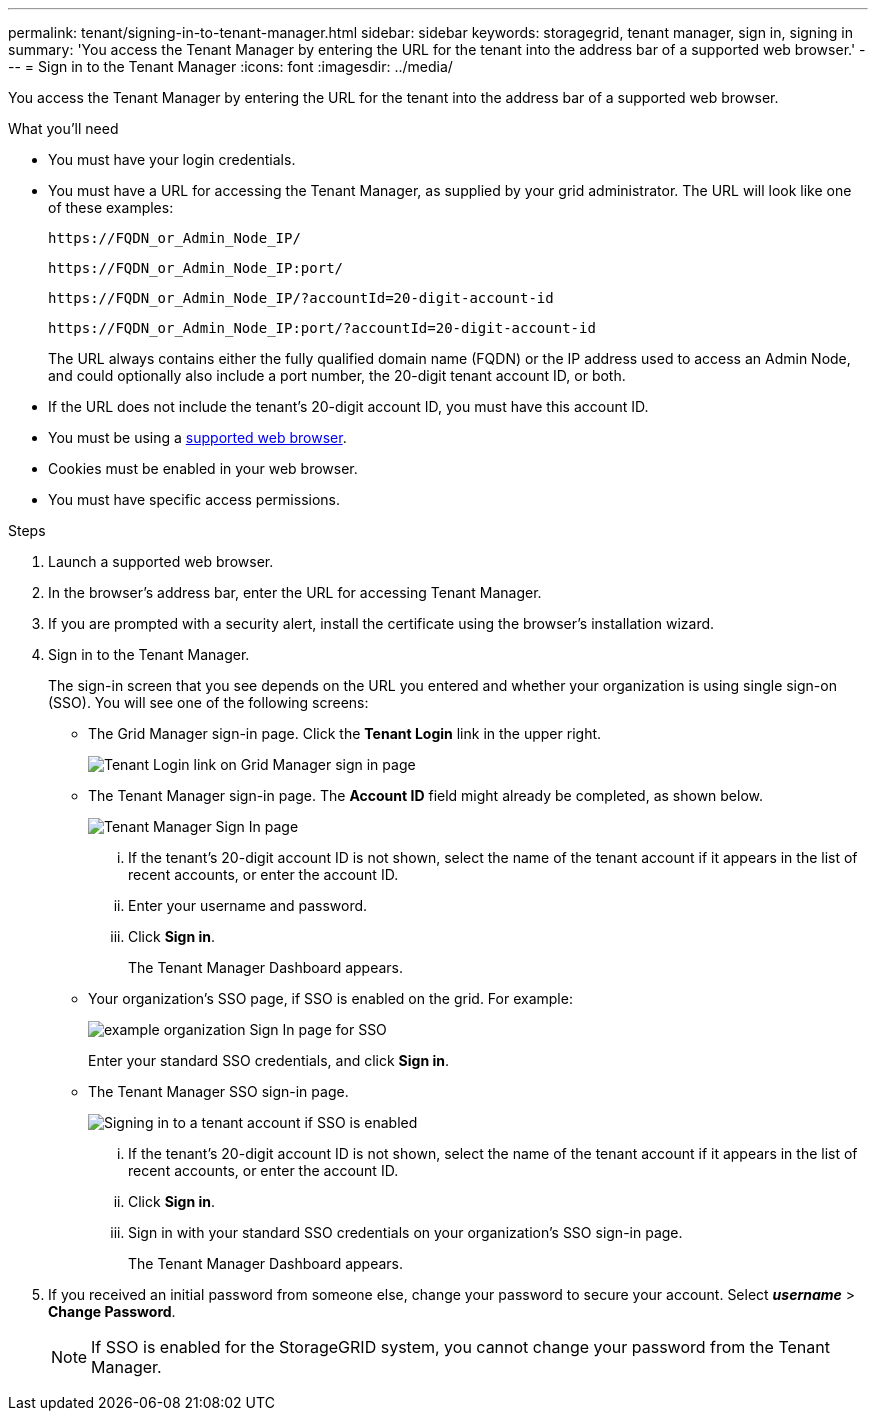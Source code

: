 ---
permalink: tenant/signing-in-to-tenant-manager.html
sidebar: sidebar
keywords: storagegrid, tenant manager, sign in, signing in
summary: 'You access the Tenant Manager by entering the URL for the tenant into the address bar of a supported web browser.'
---
= Sign in to the Tenant Manager
:icons: font
:imagesdir: ../media/

[.lead]
You access the Tenant Manager by entering the URL for the tenant into the address bar of a supported web browser.

.What you'll need

* You must have your login credentials.
* You must have a URL for accessing the Tenant Manager, as supplied by your grid administrator. The URL will look like one of these examples:
+
----
https://FQDN_or_Admin_Node_IP/
----
+
----
https://FQDN_or_Admin_Node_IP:port/
----
+
----
https://FQDN_or_Admin_Node_IP/?accountId=20-digit-account-id
----
+
----
https://FQDN_or_Admin_Node_IP:port/?accountId=20-digit-account-id
----
+
The URL always contains either the fully qualified domain name (FQDN) or the IP address used to access an Admin Node, and could optionally also include a port number, the 20-digit tenant account ID, or both.

* If the URL does not include the tenant's 20-digit account ID, you must have this account ID.
* You must be using a xref:../admin/web-browser-requirements.adoc[supported web browser].
* Cookies must be enabled in your web browser.
* You must have specific access permissions.

.Steps
. Launch a supported web browser.
. In the browser's address bar, enter the URL for accessing Tenant Manager.
. If you are prompted with a security alert, install the certificate using the browser's installation wizard.
. Sign in to the Tenant Manager.
+
The sign-in screen that you see depends on the URL you entered and whether your organization is using single sign-on (SSO). You will see one of the following screens:

 ** The Grid Manager sign-in page. Click the *Tenant Login* link in the upper right.
+
image::../media/tenant_login_link.gif[Tenant Login link on Grid Manager sign in page]

 ** The Tenant Manager sign-in page. The *Account ID* field might already be completed, as shown below.
+
image::../media/tenant_user_sign_in.gif[Tenant Manager Sign In page]

  ... If the tenant's 20-digit account ID is not shown, select the name of the tenant account if it appears in the list of recent accounts, or enter the account ID.
  ... Enter your username and password.
  ... Click *Sign in*.
+
The Tenant Manager Dashboard appears.

 ** Your organization's SSO page, if SSO is enabled on the grid. For example:
+
image::../media/sso_organization_page.gif[example organization Sign In page for SSO]
+
Enter your standard SSO credentials, and click *Sign in*.

 ** The Tenant Manager SSO sign-in page.
+
image::../media/sign_in_sso.gif[Signing in to a tenant account if SSO is enabled]

  ... If the tenant's 20-digit account ID is not shown, select the name of the tenant account if it appears in the list of recent accounts, or enter the account ID.
  ... Click *Sign in*.
  ... Sign in with your standard SSO credentials on your organization's SSO sign-in page.
+
The Tenant Manager Dashboard appears.

. If you received an initial password from someone else, change your password to secure your account. Select *_username_* > *Change Password*.
+
NOTE: If SSO is enabled for the StorageGRID system, you cannot change your password from the Tenant Manager.